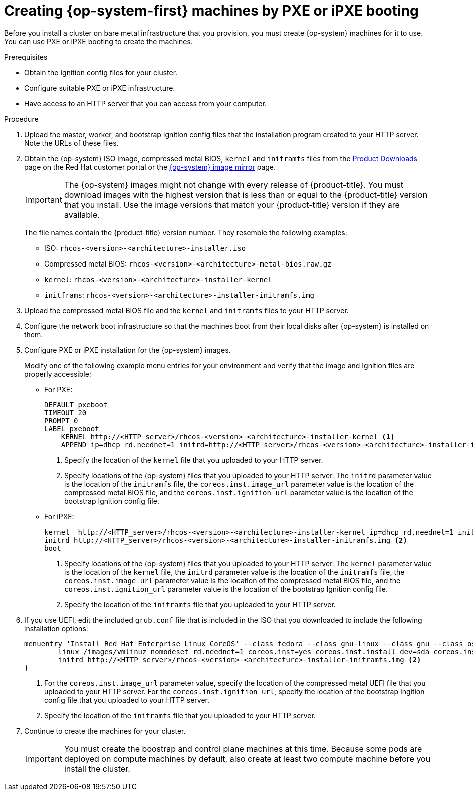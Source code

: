 // Module included in the following assemblies:
//
// * installing/installing_bare_metal/installing-bare-metal.adoc

[id="installation-user-infra-machines-pxe_{context}"]
= Creating {op-system-first} machines by PXE or iPXE booting

Before you install a cluster on bare metal infrastructure that you provision,
you must create {op-system} machines for it to use. You can use PXE or iPXE
booting to create the machines.

.Prerequisites

* Obtain the Ignition config files for your cluster.
* Configure suitable PXE or iPXE infrastructure.
* Have access to an HTTP server that you can access from your computer.

.Procedure

. Upload the master, worker, and bootstrap Ignition config files that the
installation program created to your HTTP server. Note the URLs of these files.

. Obtain the {op-system} ISO image, compressed metal BIOS, `kernel`
and `initramfs` files from the
link:https://access.redhat.com/downloads/content/290[Product Downloads] page on the Red
Hat customer portal or the
link:https://mirror.openshift.com/pub/openshift-v4/dependencies/rhcos/4.1/[{op-system} image mirror]
page.
+
[IMPORTANT]
====
The {op-system} images might not change with every release of {product-title}.
You must download images with the highest version that is less than or equal
to the {product-title} version that you install. Use the image versions
that match your {product-title} version if they are available.
====
+
The file names contain the {product-title} version number.
They resemble the following examples:

** ISO: `rhcos-<version>-<architecture>-installer.iso`
** Compressed metal BIOS: `rhcos-<version>-<architecture>-metal-bios.raw.gz`
** `kernel`: `rhcos-<version>-<architecture>-installer-kernel`
** `initframs`: `rhcos-<version>-<architecture>-installer-initramfs.img`

. Upload the compressed metal BIOS file and the `kernel` and `initramfs` files
to your HTTP server.

. Configure the network boot infrastructure so that the machines boot from their
local disks after {op-system} is installed on them.

. Configure PXE or iPXE installation for the {op-system} images.
+
Modify one of the following example menu entries for your environment and verify
that the image and Ignition files are properly accessible:

** For PXE:
+
----
DEFAULT pxeboot
TIMEOUT 20
PROMPT 0
LABEL pxeboot
    KERNEL http://<HTTP_server>/rhcos-<version>-<architecture>-installer-kernel <1>
    APPEND ip=dhcp rd.neednet=1 initrd=http://<HTTP_server>/rhcos-<version>-<architecture>-installer-initramfs.img console=tty0 console=ttyS0 coreos.inst=yes coreos.inst.install_dev=sda coreos.inst.image_url=http://<HTTP_server>/rhcos-<version>-<architecture>-metal-bios.raw.gz coreos.inst.ignition_url=http://<HTTP_server>/bootstrap.ign <2>
----
<1> Specify the location of the `kernel` file that you uploaded to your HTTP
server.
<2> Specify locations of the {op-system} files that you uploaded to your
HTTP server. The `initrd` parameter value is the location of the `initramfs` file,
the `coreos.inst.image_url` parameter value is the location of the compressed
metal BIOS file, and the `coreos.inst.ignition_url` parameter value is the
location of the bootstrap Ignition config file.

** For iPXE:
+
----
kernel  http://<HTTP_server>/rhcos-<version>-<architecture>-installer-kernel ip=dhcp rd.neednet=1 initrd=http://<HTTP_server>/rhcos-<version>-<architecture>-installer-initramfs.img console=tty0 console=ttyS0 coreos.inst=yes coreos.inst.install_dev=sda coreos.inst.image_url=http://<HTTP_server>/rhcos-<version>-<architecture>-metal-bios.raw.gz coreos.inst.ignition_url=http://<HTTP_server>/bootstrap.ign <1>
initrd http://<HTTP_server>/rhcos-<version>-<architecture>-installer-initramfs.img <2>
boot
----
<1> Specify locations of the {op-system} files that you uploaded to your
HTTP server. The `kernel` parameter value is the location of the `kernel` file,
the `initrd` parameter value is the location of the `initramfs` file,
the `coreos.inst.image_url` parameter value is the location of the compressed
metal BIOS file, and the `coreos.inst.ignition_url` parameter value is the
location of the bootstrap Ignition config file.
<2> Specify the location of the `initramfs` file that you uploaded to your HTTP
server.

. If you use UEFI, edit the included `grub.conf` file that is included in the
ISO that you downloaded to include the following installation options:
+
----
menuentry 'Install Red Hat Enterprise Linux CoreOS' --class fedora --class gnu-linux --class gnu --class os {
	linux /images/vmlinuz nomodeset rd.neednet=1 coreos.inst=yes coreos.inst.install_dev=sda coreos.inst.image_url=http://<HTTP_server>/rhcos-<version>-<architecture>-metal-bios.raw.gz coreos.inst.ignition_url=http://<HTTP_server>/bootstrap.ign <1>
	initrd http://<HTTP_server>/rhcos-<version>-<architecture>-installer-initramfs.img <2>
}
----
<1> For the `coreos.inst.image_url` parameter value, specify the location of
the compressed metal UEFI file that you uploaded to your HTTP server. For the
`coreos.inst.ignition_url`, specify the location of the bootstrap Ingition
config file that you uploaded to your HTTP server.
<2> Specify the location of the `initramfs` file that you uploaded to your HTTP
server.

. Continue to create the machines for your cluster.
+
[IMPORTANT]
====
You must create the boostrap and control plane machines at this time. Because
some pods are deployed on compute machines by default, also create at least two
compute machine before you install the cluster.
====
